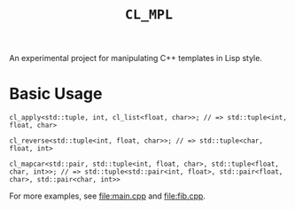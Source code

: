 #+TITLE: ~CL_MPL~
An experimental project for manipulating C++ templates in Lisp style.

* Basic Usage
#+BEGIN_SRC c++
  cl_apply<std::tuple, int, cl_list<float, char>>; // => std::tuple<int, float, char>

  cl_reverse<std::tuple<int, float, char>>; // => std::tuple<char, float, int>

  cl_mapcar<std::pair, std::tuple<int, float, char>, std::tuple<float, char, int>>; // => std::tuple<std::pair<int, float>, std::pair<float, char>, std::pair<char, int>>
#+END_SRC

For more examples, see [[file:main.cpp]] and [[file:fib.cpp]].

